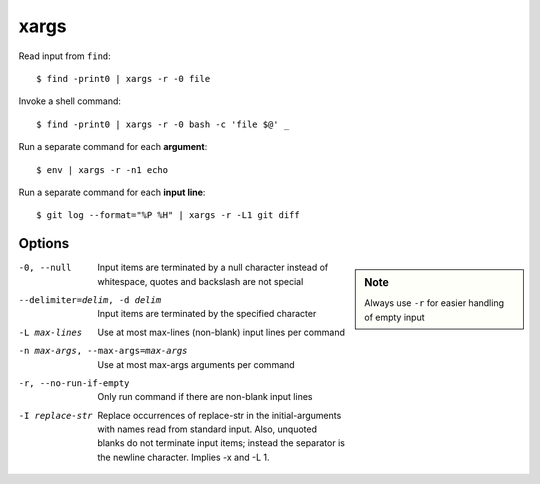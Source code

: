 
=====
xargs
=====

.. highlight:: console

Read input from ``find``::

    $ find -print0 | xargs -r -0 file

Invoke a shell command::

    $ find -print0 | xargs -r -0 bash -c 'file $@' _

Run a separate command for each **argument**::

    $ env | xargs -r -n1 echo

Run a separate command for each **input line**::

    $ git log --format="%P %H" | xargs -r -L1 git diff



Options
=======

.. sidebar:: Note
    :class: sidebar-admonition

    Always use ``-r`` for easier handling of empty input

-0, --null
  Input items are terminated by a null character instead of whitespace, quotes and backslash are not special

--delimiter=delim, -d delim
  Input items are terminated by the specified character

-L max-lines
  Use at most max-lines (non-blank) input lines per command

-n max-args, --max-args=max-args
  Use at most max-args arguments per command

-r, --no-run-if-empty
  Only run command if there are non-blank input lines

-I replace-str
  Replace occurrences of replace-str in the initial-arguments with names read from standard input.
  Also, unquoted blanks do not terminate input items; instead the separator is the newline character.
  Implies -x and -L 1.
